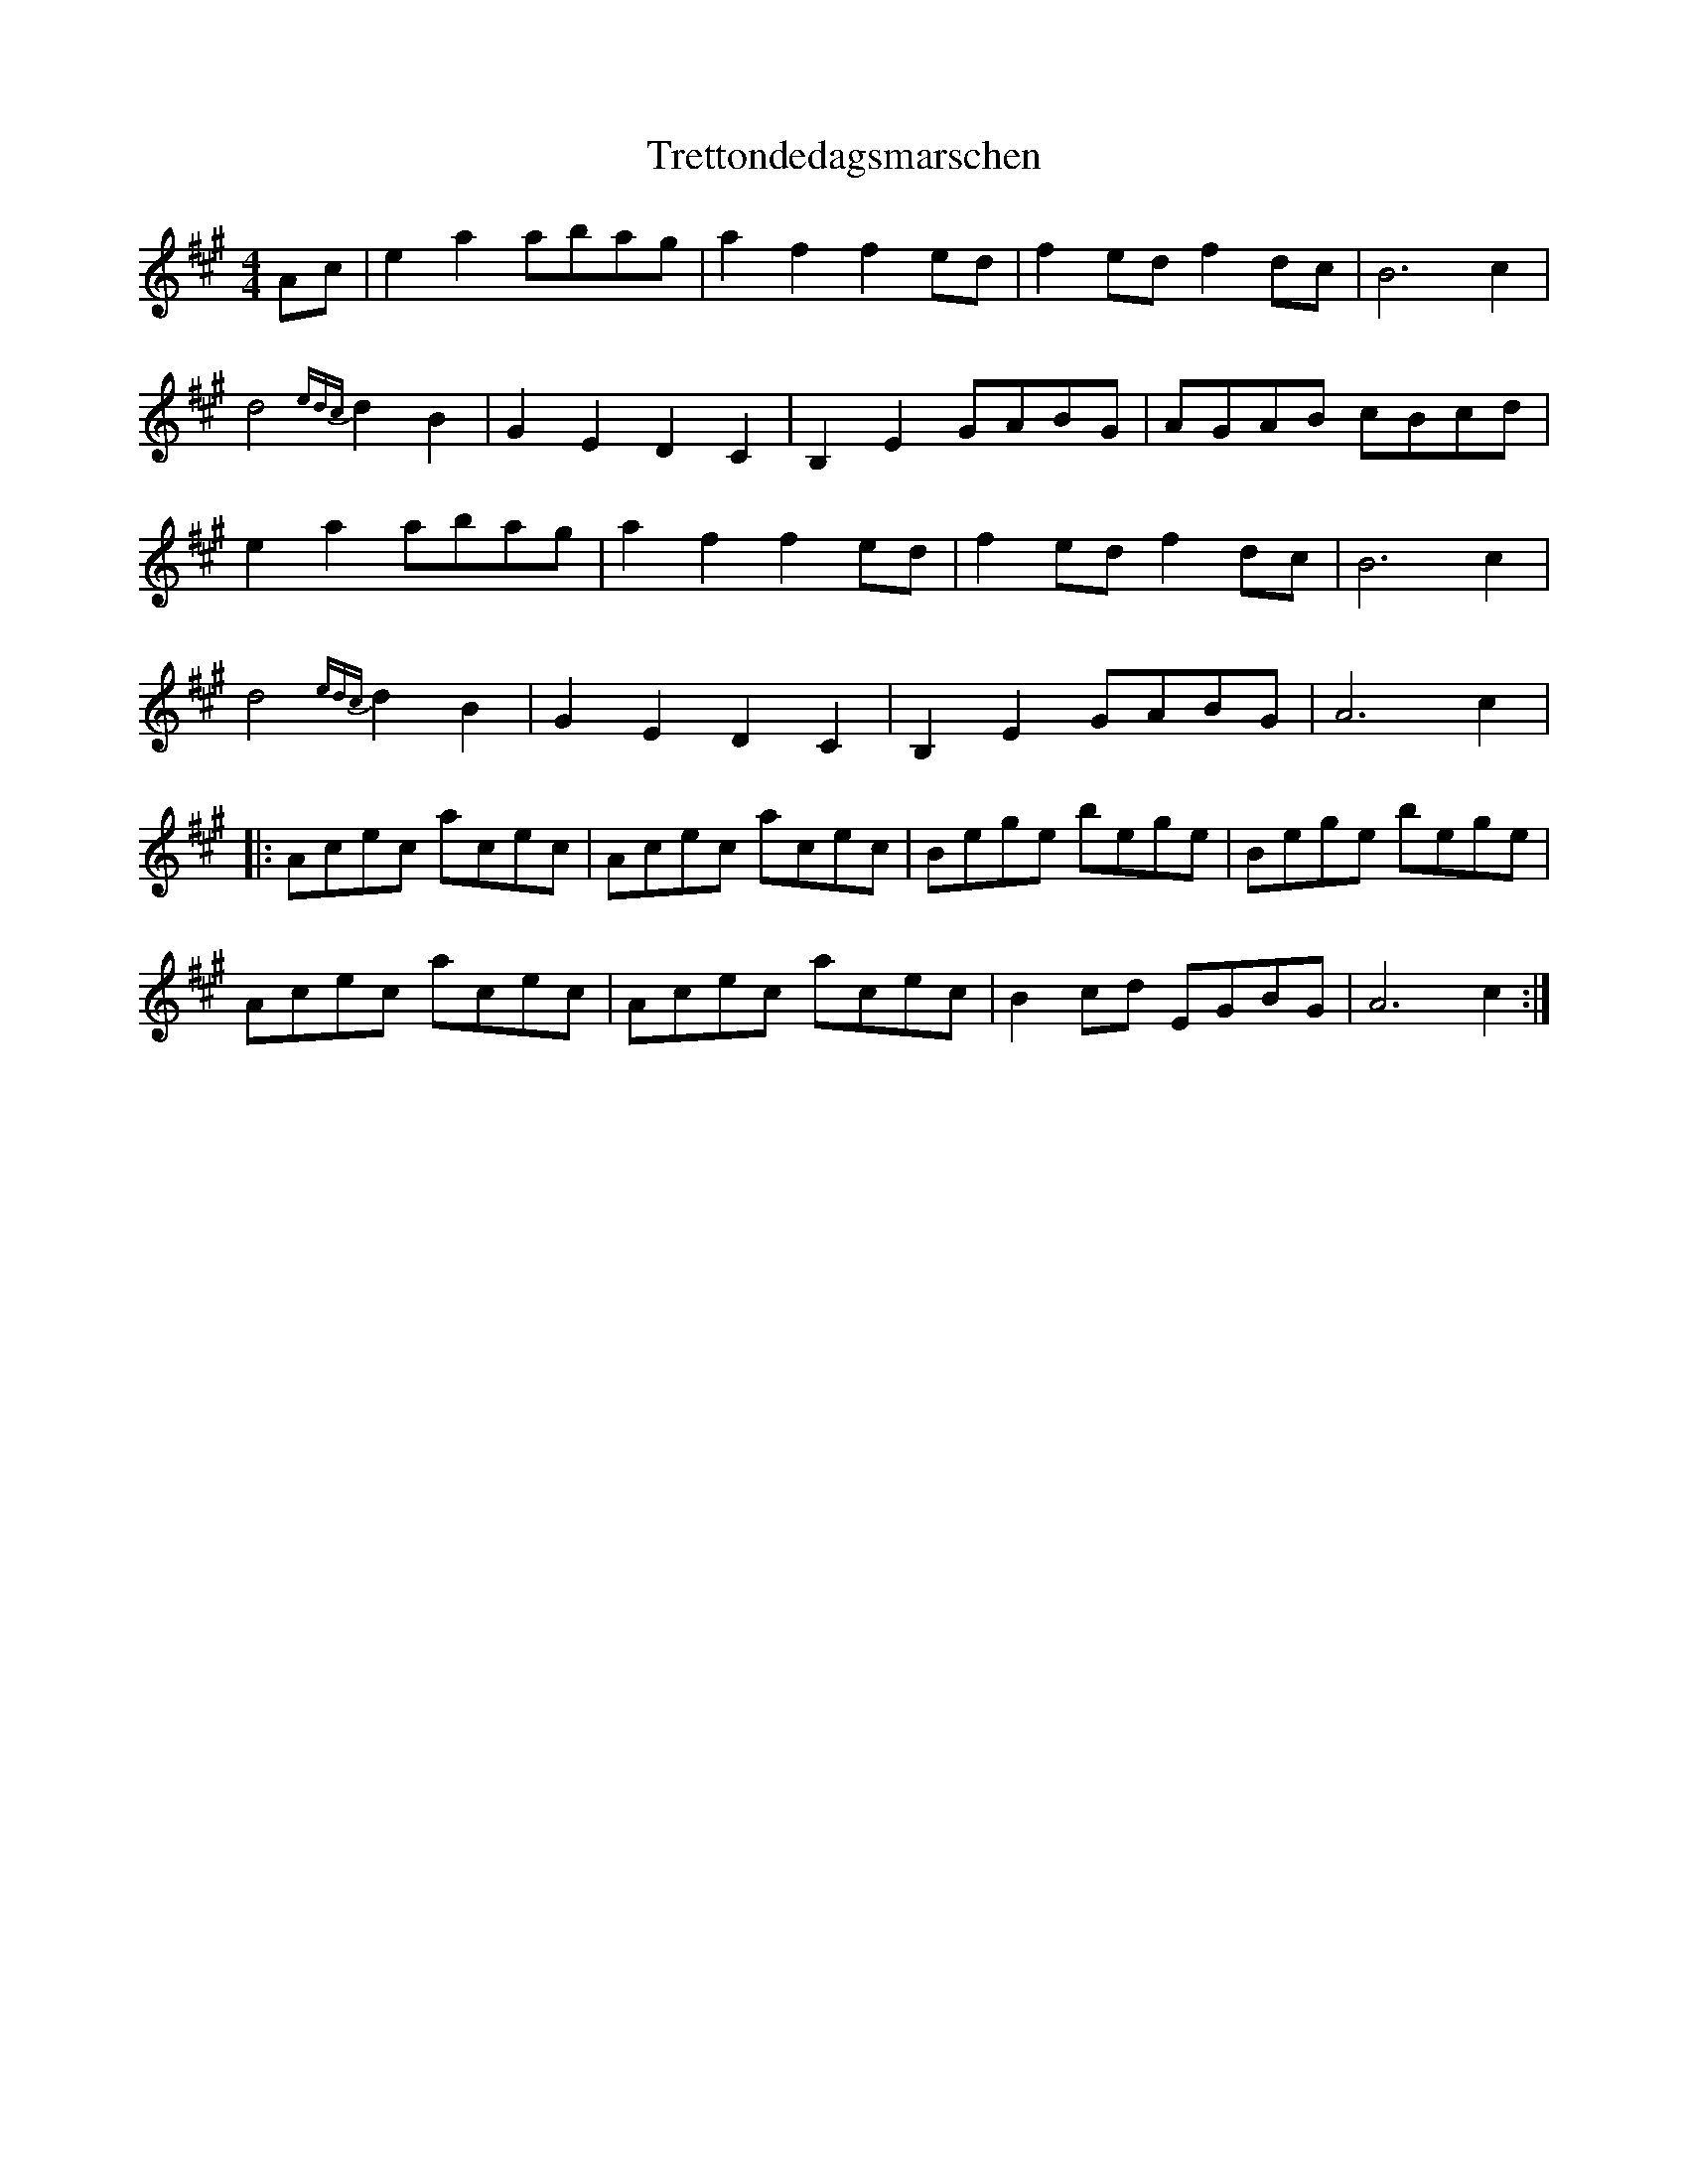 X: 1
T: Trettondedagsmarschen
Z: geoffwright
S: https://thesession.org/tunes/9261#setting9261
R: reel
M: 4/4
L: 1/8
K: Amaj
Ac|e2a2 abag | a2f2 f2ed | f2ed f2dc | B6 c2 |
d4 {edc}d2B2 | G2E2 D2C2 | B,2E2 GABG | AGAB cBcd |
e2a2 abag | a2f2 f2ed | f2ed f2dc | B6 c2 |
d4 {edc}d2B2 | G2E2 D2C2 | B,2E2 GABG | A6 c2 |
|:Acec acec | Acec acec |Bege bege | Bege bege |
Acec acec | Acec acec | B2cd EGBG | A6 c2:|
